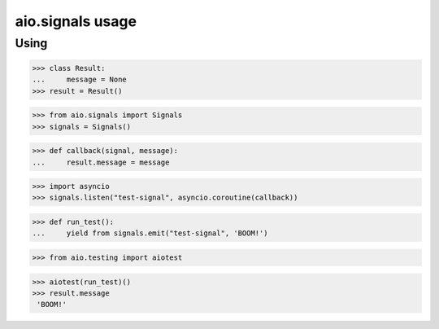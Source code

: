 aio.signals usage
=================

Using
-----

>>> class Result:
...     message = None
>>> result = Result()

>>> from aio.signals import Signals
>>> signals = Signals()

>>> def callback(signal, message):
...     result.message = message

>>> import asyncio
>>> signals.listen("test-signal", asyncio.coroutine(callback))

>>> def run_test():
...     yield from signals.emit("test-signal", 'BOOM!')

>>> from aio.testing import aiotest

>>> aiotest(run_test)()
>>> result.message
 'BOOM!'
